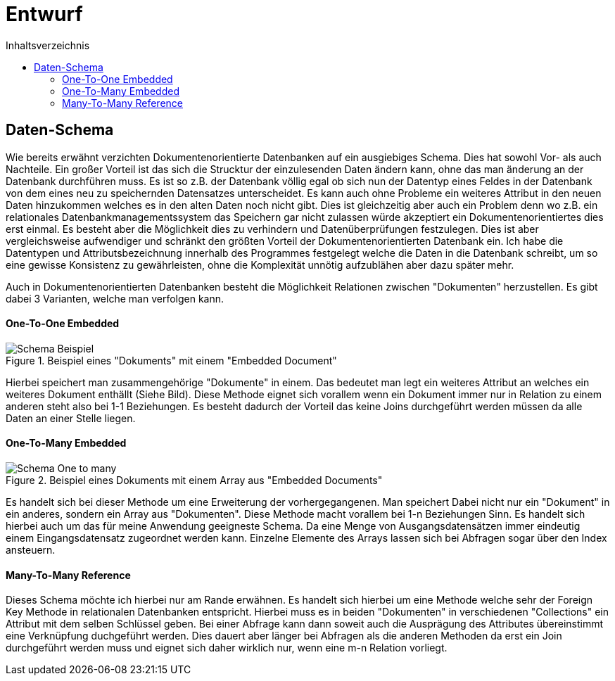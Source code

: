 = Entwurf
:toc:
:toc-title: Inhaltsverzeichnis
ifndef::main-file[]
:imagesdir: bilder
endif::main-file[]
ifdef::main-file[]
:imagesdir: document-oriented/bilder
endif::main-file[]

== Daten-Schema

Wie bereits erwähnt verzichten Dokumentenorientierte Datenbanken auf ein ausgiebiges Schema.
Dies hat sowohl Vor- als auch Nachteile. Ein großer Vorteil ist das sich die Strucktur der einzulesenden Daten ändern
kann, ohne das man änderung an der Datenbank durchführen muss. Es ist so z.B. der Datenbank völlig egal ob sich nun
der Datentyp eines Feldes in der Datenbank von dem eines neu zu speichernden Datensatzes unterscheidet.
Es kann auch ohne Probleme ein weiteres Attribut in den neuen Daten hinzukommen welches es in den alten Daten
noch nicht gibt. Dies ist gleichzeitig aber auch ein Problem denn wo z.B. ein relationales Datenbankmanagementssystem das
Speichern gar nicht zulassen würde akzeptiert ein Dokumentenorientiertes dies erst einmal.
Es besteht aber die Möglichkeit dies zu verhindern und Datenüberprüfungen festzulegen.
Dies ist aber vergleichsweise aufwendiger und schränkt den größten Vorteil der Dokumentenorientierten Datenbank ein.
Ich habe die Datentypen und Attributsbezeichnung innerhalb des Programmes festgelegt welche die Daten in die Datenbank
schreibt, um so eine gewisse Konsistenz zu gewährleisten, ohne die Komplexität unnötig aufzublähen aber dazu später mehr.

Auch in Dokumentenorientierten Datenbanken besteht die Möglichkeit Relationen zwischen "Dokumenten"
herzustellen. Es gibt dabei 3 Varianten, welche man verfolgen kann.

==== One-To-One Embedded
.Beispiel eines "Dokuments" mit einem "Embedded Document"
image::Schema-Beispiel.PNG[]

Hierbei speichert man zusammengehörige "Dokumente" in einem.
Das bedeutet man legt ein weiteres Attribut an welches ein weiteres Dokument enthällt (Siehe Bild).
Diese Methode eignet sich vorallem wenn ein Dokument immer nur in Relation zu einem anderen steht
also bei 1-1 Beziehungen. Es besteht dadurch der Vorteil das keine Joins durchgeführt werden müssen
da alle Daten an einer Stelle liegen.

==== One-To-Many Embedded

.Beispiel eines Dokuments mit einem Array aus "Embedded Documents"
image::Schema_One-to_many.PNG[]

Es handelt sich bei dieser Methode um eine Erweiterung der vorhergegangenen. Man speichert Dabei nicht nur
ein "Dokument" in ein anderes, sondern ein Array aus "Dokumenten". Diese Methode macht vorallem bei 1-n Beziehungen Sinn.
Es handelt sich hierbei auch um das für meine Anwendung geeigneste Schema. Da eine Menge von Ausgangsdatensätzen immer
eindeutig einem Eingangsdatensatz zugeordnet werden kann. Einzelne Elemente des Arrays lassen sich bei Abfragen sogar
über den Index ansteuern.

==== Many-To-Many Reference

Dieses Schema möchte ich hierbei nur am Rande erwähnen. Es handelt sich hierbei um eine Methode welche sehr
der Foreign Key Methode in relationalen Datenbanken entspricht. Hierbei muss es in beiden "Dokumenten"
in verschiedenen "Collections" ein Attribut mit dem selben Schlüssel geben. Bei einer Abfrage kann dann soweit
auch die Ausprägung des Attributes übereinstimmt eine Verknüpfung duchgeführt werden.
Dies dauert aber länger bei Abfragen als die anderen Methoden da erst ein Join durchgeführt werden muss und eignet sich daher wirklich nur, wenn
eine m-n Relation vorliegt.







